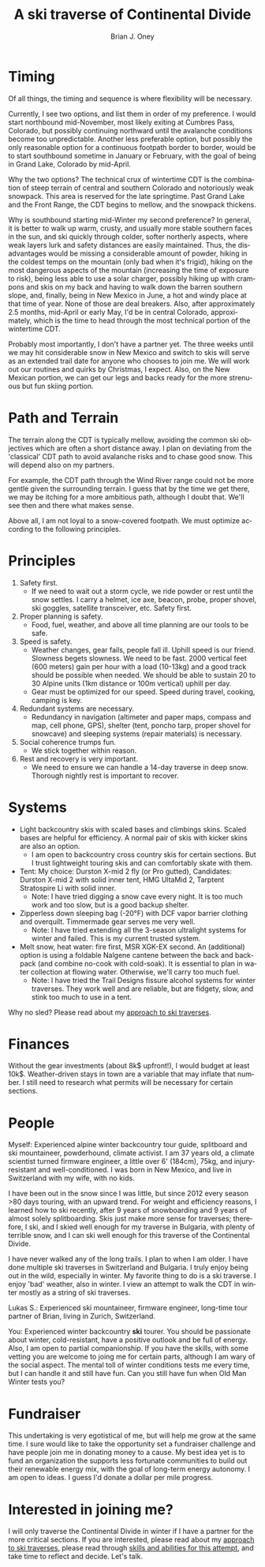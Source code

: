 #+TITLE: A ski traverse of Continental Divide
#+AUTHOR: Brian J. Oney
#+TAGS: wintercdt
#+ORDER: 8
#+LANGUAGE: en

* Timing

Of all things, the timing and sequence is where flexibility will be necessary.

Currently, I see two options, and list them in order of my preference. I would
start northbound mid-November, most likely exiting at Cumbres Pass, Colorado, but
possibly continuing northward until the avalanche conditions become too
unpredictable. Another less preferable option, but possibly the only
reasonable option for a continuous footpath border to border, would be to
start southbound sometime in January or February, with the goal of being in
Grand Lake, Colorado by mid-April.


Why the two options? The technical crux of wintertime CDT is the combination
of steep terrain of central and southern Colorado and notoriously weak
snowpack. This area is reserved for the late springtime.  Past Grand Lake and
the Front Range, the CDT begins to mellow, and the snowpack thickens.

Why is southbound starting mid-Winter my second preference? In general, it is
better to walk up warm, crusty, and usually more stable southern faces in the
sun, and ski quickly through colder, softer northerly aspects, where weak
layers lurk and safety distances are easily maintained.  Thus, the disadvantages
would be missing a considerable amount of powder, hiking in the coldest temps
on the mountain (only bad when it's frigid), hiking on the most dangerous
aspects of the mountain (increasing the time of exposure to risk), being less
able to use a solar charger, possibly hiking up with crampons and skis on my
back and having to walk down the barren southern slope, and, finally, being in
New Mexico in June, a hot and windy place at that time of year. None of those
are deal breakers. Also, after approximately 2.5 months, mid-April or early
May, I'd be in central Colorado, approximately, which is the time to head
through the most technical portion of the wintertime CDT.

Probably most importantly, I don't have a partner yet. The three weeks until
we may hit considerable snow in New Mexico and switch to skis will serve as an
extended trail date for anyone who chooses to join me. We will work out our
routines and quirks by Christmas, I expect. Also, on the New Mexican portion, we
can get our legs and backs ready for the more strenuous but fun skiing portion.

* Path and Terrain

The terrain along the CDT is typically mellow, avoiding the common ski
objectives which are often a short distance away. I plan on deviating from the
'classical' CDT path to avoid avalanche risks and to chase good snow. This will
depend also on my partners. 

For example, the CDT path through the Wind River range could not be more
gentle given the surrounding terrain. I guess that by the time we get there,
we may be itching for a more ambitious path, although I doubt that. We'll see
then and there what makes sense.

Above all, I am not loyal to a snow-covered footpath. We must optimize
according to the following principles.

* Principles

1. Safety first.
   - If we need to wait out a storm cycle, we ride
     powder or rest until the snow settles. I carry a helmet, ice axe, beacon, probe,
     proper shovel, ski goggles, satellite transceiver, etc. Safety first.
2. Proper planning is safety.
   - Food, fuel, weather, and above all time planning are our tools to be safe.
3. Speed is safety.
   - Weather changes, gear fails, people fall ill. Uphill speed is our
     friend. Slowness begets slowness. We need to be fast. 2000 vertical feet
     (600 meters) gain per hour with a load (10-13kg) and a good track should
     be possible when needed. We should be able to sustain 20 to 30 Alpine units (1km distance or 100m vertical) uphill per day.
   - Gear must be optimized for our speed. Speed during travel, cooking, camping is key.
4. Redundant systems are necessary.
   - Redundancy in navigation (altimeter and paper maps, compass and map, cell
     phone, GPS), shelter (tent, poncho tarp, proper shovel for snowcave) and
     sleeping systems (repair materials) is necessary.
5. Social coherence trumps fun.
   - We stick together within reason.
6. Rest and recovery is very important.
   - We need to ensure we can handle a 14-day traverse in deep snow. Thorough
     nightly rest is important to recover.

* Systems

- Light backcountry skis with scaled bases and climbings skins. Scaled bases are helpful for efficiency. A normal pair of skis with kicker skins are also an option.
  - I am open to backcountry cross country skis for certain sections. But I
    trust lightweight touring skis and can comfortably skate with them.
- Tent: My choice: Durston X-mid 2 fly (or Pro gutted), Candidates: Durston
  X-mid 2 with solid inner tent, HMG UltaMid 2, Tarptent Stratospire Li with
  solid inner.
  - Note: I have tried digging a snow cave every night. It is too much work
    and too slow, but is a good backup shelter.
- Zipperless down sleeping bag (-20°F) with DCF vapor barrier clothing and overquilt. Timmermade gear serves me very well.
  - Note: I have tried extending all the 3-season ultralight systems for winter and
    failed. This is my current trusted system.
- Melt snow, heat water: fire first, MSR XGK-EX second. An (additional) option is using a
  foldable Nalgene cantene between the back and backpack (and combine no-cook
  with cold-soak). It is essential to plan in water collection at flowing
  water. Otherwise, we'll carry too much fuel.
  - Note: I have tried the Trail Designs fissure alcohol systems for winter
    traverses. They work well and are reliable, but are fidgety, slow, and stink too much to use in a
    tent. 

Why no sled? Please read about my [[../on-style-and-approach][approach to ski traverses]].

* Finances

Without the gear investments (about 8k$ upfront!), I would budget
at least 10k$. Weather-driven stays in town are a variable that may inflate that
number. I still need to research what permits will be necessary for certain sections.

* People

Myself: Experienced alpine winter backcountry tour guide, splitboard and
ski mountaineer, powderhound, climate activist.  I am 37 years old, a climate scientist
turned firmware engineer, a little over 6' (184cm), 75kg, and injury-resistant
and well-conditioned. I was born in New Mexico, and live in Switzerland with
my wife, with no kids.

I have been out in the snow since I was little, but since 2012 every season
>80 days touring, with an upward trend.  For weight and efficiency reasons, I
learned how to ski recently, after 9 years of snowboarding and 9 years of
almost solely splitboarding. Skis just make more sense for traverses;
therefore, I ski, and I skied well enough for my traverse in Bulgaria, with
plenty of terrible snow, and I can ski well enough for this traverse of the
Continental Divide.

I have never walked any of the long trails. I plan to when I am older. I have
done multiple ski traverses in Switzerland and Bulgaria.  I truly enjoy being
out in the wild, especially in winter.  My favorite thing to do is a ski
traverse. I enjoy 'bad' weather, also in winter. I view an attempt to walk the
CDT in winter mostly as a string of ski traverses.

Lukas S.: Experienced ski mountaineer, firmware engineer, long-time tour
partner of Brian, living in Zurich, Switzerland.

You: Experienced winter backcountry *ski* tourer. You should be passionate
about winter, cold-resistant, have a positive outlook and be full of energy.
Also, I am open to partial companionship. If you have the skills, with some
vetting you are welcome to joing me for certain parts, although I am wary of
the social aspect. The mental toll of winter conditions tests me every time,
but I can handle it and still have fun. Can you still have fun when Old Man
Winter tests you?

* Fundraiser

This undertaking is very egotistical of me, but will help me grow at the same
time. I sure would like to take the opportunity set a fundraiser challenge and
have people join me in donating money to a cause. My best idea yet is to fund
an organization the supports less fortunate communities to build out their
renewable energy mix, with the goal of long-term energy autonomy. I am open to
ideas. I guess I'd donate a dollar per mile progress.

* Interested in joining me?

I will only traverse the Continental Divide in winter if I have a partner for
the more critical sections. If you are interested, please read about my
[[../on-style-and-approach][approach to ski traverses]], please read through [[../skills-and-training][skills and abilities for this
attempt]], and take time to reflect and decide.  Let's talk.

